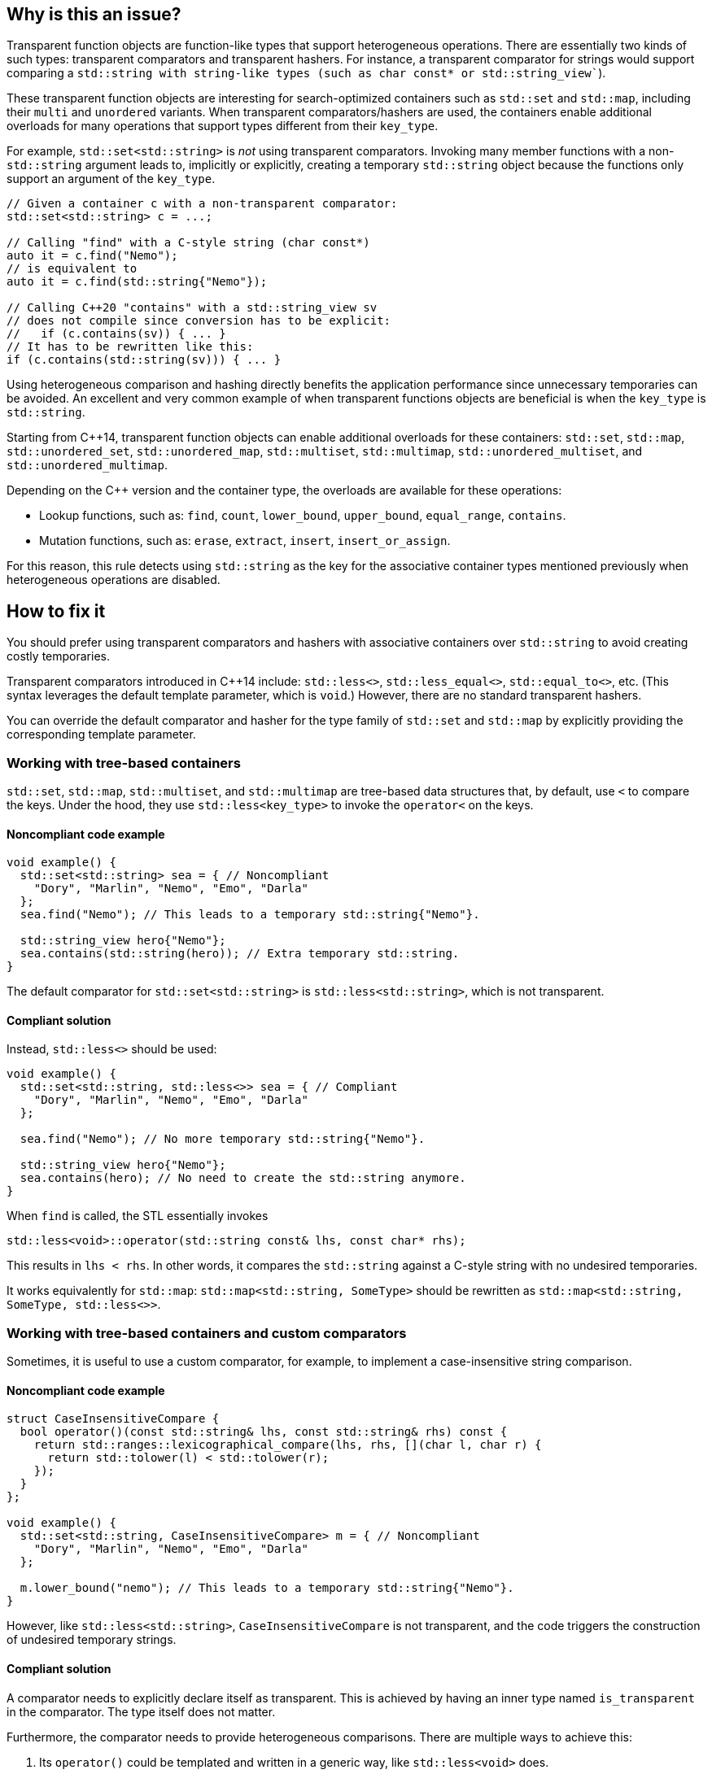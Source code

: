 == Why is this an issue?

Transparent function objects are function-like types that support heterogeneous operations. There are essentially two kinds of such types: transparent comparators and transparent hashers. For instance, a transparent comparator for strings would support comparing a `std::string`` with string-like types (such as ``++char const*++`` or ``++std::string_view++``).

These transparent function objects are interesting for search-optimized containers such as `std::set` and `std::map`, including their `multi` and `unordered` variants. When transparent comparators/hashers are used, the containers enable additional overloads for many operations that support types different from their ``++key_type++``.

For example, `std::set<std::string>` is _not_ using transparent comparators. Invoking many member functions with a non-`std::string` argument leads to, implicitly or explicitly, creating a temporary `std::string` object because the functions only support an argument of the ``++key_type++``.

[source,cpp]
----
// Given a container c with a non-transparent comparator:
std::set<std::string> c = ...;

// Calling "find" with a C-style string (char const*)
auto it = c.find("Nemo");
// is equivalent to
auto it = c.find(std::string{"Nemo"});

// Calling C++20 "contains" with a std::string_view sv
// does not compile since conversion has to be explicit:
//   if (c.contains(sv)) { ... }
// It has to be rewritten like this:
if (c.contains(std::string(sv))) { ... }
----

Using heterogeneous comparison and hashing directly benefits the application performance since unnecessary temporaries can be avoided. An excellent and very common example of when transparent functions objects are beneficial is when the ``++key_type++`` is `std::string`.

// We do not pedantically list the version of {cpp} that enables these overloads because there are too many combinations of type/function, and it is expected that newer standards will simply make this worse.
Starting from {cpp}14, transparent function objects can enable additional overloads for these containers: `std::set`, `std::map`, ``++std::unordered_set++``, ``++std::unordered_map++``, `std::multiset`, `std::multimap`, ``++std::unordered_multiset++``, and ``++std::unordered_multimap++``.

Depending on the {cpp} version and the container type, the overloads are available for these operations:

* Lookup functions, such as: `find`, `count`, ``++lower_bound++``, ``++upper_bound++``, ``++equal_range++``, `contains`.
* Mutation functions, such as: `erase`, `extract`, `insert`, ``++insert_or_assign++``.

For this reason, this rule detects using `std::string` as the key for the associative container types mentioned previously when heterogeneous operations are disabled.

== How to fix it

You should prefer using transparent comparators and hashers with associative containers over `std::string` to avoid creating costly temporaries.

Transparent comparators introduced in {cpp}14 include: `std::less<>`, ``++std::less_equal<>++``, ``++std::equal_to<>++``, etc. (This syntax leverages the default template parameter, which is `void`.) However, there are no standard transparent hashers.

You can override the default comparator and hasher for the type family of `std::set` and `std::map` by explicitly providing the corresponding template parameter.

=== Working with tree-based containers

`std::set`, `std::map`, `std::multiset`, and `std::multimap` are tree-based data structures that, by default, use `<` to compare the keys. Under the hood, they use `std::less<key_type>` to invoke the `operator<` on the keys.

==== Noncompliant code example

[source,cpp,diff-id=1,diff-type=noncompliant]
----
void example() {
  std::set<std::string> sea = { // Noncompliant
    "Dory", "Marlin", "Nemo", "Emo", "Darla"
  };
  sea.find("Nemo"); // This leads to a temporary std::string{"Nemo"}.

  std::string_view hero{"Nemo"};
  sea.contains(std::string(hero)); // Extra temporary std::string.
}
----

The default comparator for `std::set<std::string>` is `std::less<std::string>`, which is not transparent.

==== Compliant solution

Instead, `std::less<>` should be used:

[source,cpp,diff-id=1,diff-type=compliant]
----
void example() {
  std::set<std::string, std::less<>> sea = { // Compliant
    "Dory", "Marlin", "Nemo", "Emo", "Darla"
  };

  sea.find("Nemo"); // No more temporary std::string{"Nemo"}.

  std::string_view hero{"Nemo"};
  sea.contains(hero); // No need to create the std::string anymore.
}
----

When `find` is called, the STL essentially invokes

[source,cpp]
----
std::less<void>::operator(std::string const& lhs, const char* rhs);
----

This results in `lhs < rhs`. In other words, it compares the `std::string` against a C-style string with no undesired temporaries.

It works equivalently for `std::map`: `std::map<std::string, SomeType>` should be rewritten as `std::map<std::string, SomeType, std::less<>>`.

=== Working with tree-based containers and custom comparators

Sometimes, it is useful to use a custom comparator, for example, to implement a case-insensitive string comparison.

==== Noncompliant code example

[source,cpp,diff-id=2,diff-type=noncompliant]
----
struct CaseInsensitiveCompare {
  bool operator()(const std::string& lhs, const std::string& rhs) const {
    return std::ranges::lexicographical_compare(lhs, rhs, [](char l, char r) {
      return std::tolower(l) < std::tolower(r);
    });
  }
};

void example() {
  std::set<std::string, CaseInsensitiveCompare> m = { // Noncompliant
    "Dory", "Marlin", "Nemo", "Emo", "Darla"
  };

  m.lower_bound("nemo"); // This leads to a temporary std::string{"Nemo"}.
}
----

However, like `std::less<std::string>`, `CaseInsensitiveCompare` is not transparent, and the code triggers the construction of undesired temporary strings.

==== Compliant solution

A comparator needs to explicitly declare itself as transparent. This is achieved by having an inner type named `is_transparent` in the comparator. The type itself does not matter.

Furthermore, the comparator needs to provide heterogeneous comparisons. There are multiple ways to achieve this:

. Its `operator()` could be templated and written in a generic way, like `std::less<void>` does.
. It could provide the relevant overloads for the software.
. It can provide one overload whose lightweight parameter type can be constructed from key-like types.



For instance, to implement a transparent case-insensitive comparator for strings, we can leverage the fact that ``++string_view++`` offers lightweight conversions. Furthermore, since ``++string_view++`` and `string` have very similar interfaces, the implementation of the comparator can remain unchanged:

[source,cpp,diff-id=2,diff-type=compliant]
----
struct CaseInsensitiveCompare {
  using is_transparent = void; // Enables heterogeneous operations.

  bool operator()(const std::string_view& lhs, const std::string_view& rhs) const {
    return std::ranges::lexicographical_compare(lhs, rhs, [](char l, char r) {
      return std::tolower(l) < std::tolower(r);
    });
  }
};

void example() {
  std::set<std::string, CaseInsensitiveCompare> m = { // Compliant
    "Dory", "Marlin", "Nemo", "Emo", "Darla"
  };

  m.lower_bound("nemo"); // No more temporary std::string{"nemo"}.
}
----

=== Working with hash-based containers

`std::unordered_set`, `std::unordered_map`, `std::unordered_multiset`, and `std::unordered_multimap` are hash-based data structures that, by default, use `std::hash<key_type>` to compute the hash of a key, and `==` to compare the keys. Under the hood, they use `std::equals_to<key_type>` to invoke the `operator==` on the keys.

{cpp}20 extends support for heterogeneous operations to these unordered associative containers: they provide additional overloads when the equality functor and the hasher are both transparent.

==== Noncompliant code example

[source,cpp,diff-id=3,diff-type=noncompliant]
----
void example() {
  std::unordered_set<std::string> sea = { // Noncompliant
    "Dory", "Marlin", "Nemo", "Emo", "Darla"
  };

  sea.erase("Darla"); // This leads to a temporary std::string{"Darla"}.
}
----

==== Compliant solution

{cpp}14 provides transparent equality functors in the form ``++std::equal_to<>++``. However, there is no standard transparent hasher object.

You can apply the same strategies to create custom hashers as the ones presented above for custom comparators. When the key is `std::string`, you can essentially leverage ``++std::string_view++`` and the implementation of `std::hash` for this lightweight type:

[source,cpp,diff-id=3,diff-type=compliant]
----
struct StringHash {
  using is_transparent = void; // Enables heterogeneous operations.

  std::size_t operator()(std::string_view sv) const {
    std::hash<std::string_view> hasher;
    return hasher(sv);
  }
};

void example() {
  std::unordered_set<std::string, StringHash, std::equal_to<>> sea = { // Compliant
    "Dory", "Marlin", "Nemo", "Emo", "Darla"
  };

  sea.erase("Darla"); // No more temporary std::string{"Darla"}.
}
----

Finally, working with a custom equality comparator for hash-based containers is similar.

=== Pitfalls

Transparent comparators/hashers are strongly discouraged when used with types that are not directly comparable or expensive to create. For example, in the example above, if `CaseInsensitiveCompare` had the inner type ``++is_transparent++`` but its `operator()` still had ``std::string`` arguments, each internal comparison performed by ``++lower_bound++`` would create a temporary `std::string`. This would be significantly worse than the original version, which creates only one temporary object.

The standard comparator types existed before {cpp}14, but their type parameter had to be provided. {cpp}14 introduced a default value for the template parameter, `void`, alongside a template specialization that is the transparent comparator. Therefore, when creating an object of such type, it is essential to write ``++std::less<>++`` and not ``++std::less<std::string>++``, for example.

---

== Resources

=== Documentation

* {cpp} reference - https://en.cppreference.com/w/cpp/utility/functional#Transparent_function_objects[Transparent function objects]
* {cpp} reference - https://en.cppreference.com/w/cpp/utility/functional/less_void[`std::less<void>`]
* {cpp} reference - https://en.cppreference.com/w/cpp/utility/functional/equal_to_void[``++std::equal_to<void>++``]
* {cpp} reference - https://en.cppreference.com/w/cpp/utility/hash[`std::hash`]
* {cpp} reference - https://en.cppreference.com/w/cpp/container/set[`std::set`]
* {cpp} reference - https://en.cppreference.com/w/cpp/container/map[`std::map`]
* {cpp} reference - https://en.cppreference.com/w/cpp/container/unordered_set[``++std::unordered_set++``]
* {cpp} reference - https://en.cppreference.com/w/cpp/container/unordered_map[``++std::unordered_map++``]
* {cpp} reference - https://en.cppreference.com/w/cpp/string/basic_string_view[``++std::string_view++``]

// Multimap versions and std::string are not linked because they are rarely used or well-known.

=== Related rules

* S6021 Heterogeneous sorted containers should only be used with types that support heterogeneous comparison

